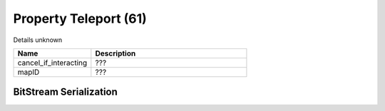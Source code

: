 Property Teleport (61)
======================

Details unknown

.. list-table ::
   :widths: 15 30
   :header-rows: 1

   * - Name
     - Description
   * - cancel_if_interacting
     - ???
   * - mapID
     - ???

BitStream Serialization
-----------------------

.. todo :: investigate
